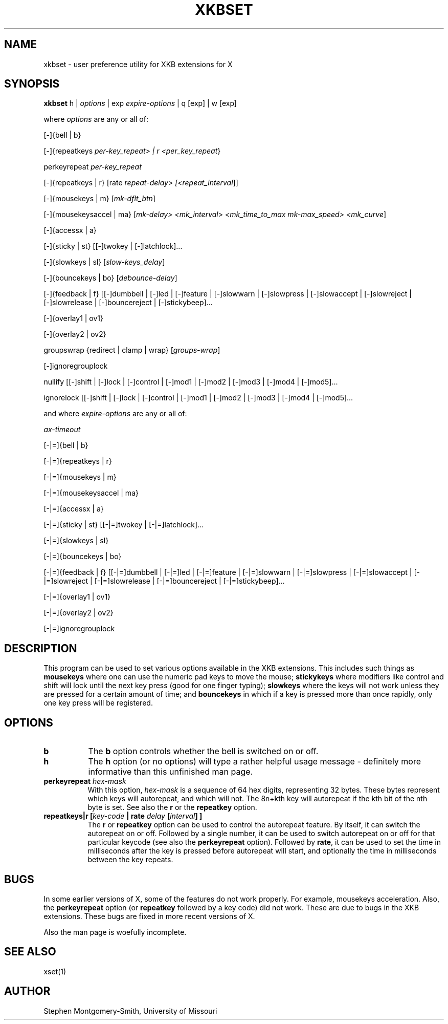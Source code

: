 .\" Copyright (c) 2000, 2002 Stephen Montgomery-Smith
.\" All rights reserved.
.\" 
.\" Redistribution and use in source and binary forms, with or without
.\" modification, are permitted provided that the following conditions
.\" are met:
.\" 1. Redistributions of source code must retain the above copyright
.\"    notice, this list of conditions and the following disclaimer.
.\" 2. Redistributions in binary form must reproduce the above copyright
.\"    notice, this list of conditions and the following disclaimer in the
.\"    documentation and/or other materials provided with the distribution.
.\" 3. Neither the name of Stephen Montgomery-Smith nor the names of his 
.\"    contributors may be used to endorse or promote products derived from 
.\"    this software without specific prior written permission.
.\" 
.\" THIS SOFTWARE IS PROVIDED BY THE STEPHEN MONTGOMERY-SMITH AND CONTRIBUTORS 
.\" ``AS IS'' AND ANY EXPRESS OR IMPLIED WARRANTIES, INCLUDING, BUT NOT LIMITED 
.\" TO, THE IMPLIED WARRANTIES OF MERCHANTABILITY AND FITNESS FOR A PARTICULAR 
.\" PURPOSE ARE DISCLAIMED.  IN NO EVENT SHALL STEPHEN MONTGOMERY-SMITH OR 
.\" CONTRIBUTORS BE LIABLE FOR ANY DIRECT, INDIRECT, INCIDENTAL, SPECIAL, 
.\" EXEMPLARY, OR CONSEQUENTIAL DAMAGES (INCLUDING, BUT NOT LIMITED TO, PROCUREMENT
.\" OF SUBSTITUTE GOODS OR SERVICES; LOSS OF USE, DATA, OR PROFITS; OR BUSINESS 
.\" INTERRUPTION) HOWEVER CAUSED AND ON ANY THEORY OF LIABILITY, WHETHER IN 
.\" CONTRACT, STRICT LIABILITY, OR TORT (INCLUDING NEGLIGENCE OR OTHERWISE) 
.\" ARISING IN ANY WAY OUT OF THE USE OF THIS SOFTWARE, EVEN IF ADVISED OF THE 
.\" POSSIBILITY OF SUCH DAMAGE.
.\" 
.TH XKBSET 1 "Release 6.4" "X Version 11"
.SH NAME
xkbset - user preference utility for XKB extensions for X
.SH SYNOPSIS
.B xkbset 
h | \fIoptions\fP | exp \fIexpire-options\fP | q [exp] | w [exp]

where \fIoptions\fP are any or all of:

[-]{bell | b}

[-]{repeatkeys \fIper-key_repeat> | r <per_key_repeat\fP}

perkeyrepeat \fIper-key_repeat\fP

[-]{repeatkeys | r} [rate \fIrepeat-delay> [<repeat_interval\fP]]

[-]{mousekeys | m} [\fImk-dflt_btn\fP]

[-]{mousekeysaccel | ma} [\fImk-delay> <mk_interval> <mk_time_to_max\fP 
\fImk-max_speed> <mk_curve\fP]

[-]{accessx | a}

[-]{sticky | st} [[-]twokey | [-]latchlock]...

[-]{slowkeys | sl} [\fIslow-keys_delay\fP]

[-]{bouncekeys | bo} [\fIdebounce-delay\fP]

[-]{feedback | f} [[-]dumbbell | [-]led | [-]feature | [-]slowwarn | 
[-]slowpress | [-]slowaccept | [-]slowreject | [-]slowrelease | 
[-]bouncereject | [-]stickybeep]...

[-]{overlay1 | ov1}

[-]{overlay2 | ov2}

groupswrap {redirect | clamp | wrap} [\fIgroups-wrap\fP]

[-]ignoregrouplock

nullify [[-]shift | [-]lock | [-]control | [-]mod1 | [-]mod2 | [-]mod3 | [-]mod4 | 
[-]mod5]...

ignorelock [[-]shift | [-]lock | [-]control | [-]mod1 | [-]mod2 | [-]mod3 | 
[-]mod4 | [-]mod5]...


and where \fIexpire-options\fP are any or all of:

\fIax-timeout\fP

[-|=]{bell | b}

[-|=]{repeatkeys | r}

[-|=]{mousekeys | m}

[-|=]{mousekeysaccel | ma}

[-|=]{accessx | a}

[-|=]{sticky | st} [[-|=]twokey | [-|=]latchlock]...

[-|=]{slowkeys | sl}

[-|=]{bouncekeys | bo}

[-|=]{feedback | f} [[-|=]dumbbell | [-|=]led | [-|=]feature | [-|=]slowwarn | 
[-|=]slowpress | [-|=]slowaccept | [-|=]slowreject | [-|=]slowrelease | 
[-|=]bouncereject | [-|=]stickybeep]...

[-|=]{overlay1 | ov1}

[-|=]{overlay2 | ov2}

[-|=]ignoregrouplock


.SH DESCRIPTION
This program can be used to set various options available in the XKB
extensions.  This includes such things as 
.B mousekeys
where one can use the numeric pad keys to move the mouse;
.B stickykeys
where modifiers like control and shift will lock until the
next key press (good for one finger typing);
.B slowkeys
where the keys will not work unless they are pressed for a certain
amount of time; and
.B bouncekeys
in which if a key is pressed more than once rapidly, only one key
press will be registered.
.SH OPTIONS
.\-------------------- b
.PP
.TP 8
.B b
The \fBb\fP option controls whether the bell is switched on or off.
.\-------------------- h
.PP
.TP 8
.B h
The \fBh\fP option (or no options) will type a rather helpful usage
message - definitely more informative than this unfinished man page.
.\-------------------- perkeyrepeat
.TP 8
.B perkeyrepeat \fIhex-mask\fP
With this option, \fIhex-mask\fP is a sequence of 64 hex digits,
representing 32 bytes.  These bytes represent which keys will autorepeat,
and which will not.  The 8n+kth key will autorepeat if the kth bit
of the nth byte is set.  See also the \fBr\fP or the \fBrepeatkey\fP
option.
.\-------------------- r
.TP 8
.B repeatkeys|r [\fIkey-code\fP | \fBrate\fP \fIdelay\fP [\fIinterval\fP] ]
The \fBr\fP or \fBrepeatkey\fP  option can be used to control the
autorepeat feature.  By itself, it can switch the autorepeat on
or off.  Followed by a single number, it can be used
to switch autorepeat on or off for that particular keycode (see also the
\fBperkeyrepeat\fP option).  Followed by \fBrate\fP, it can be used
to set the time in milliseconds after the key is pressed before autorepeat
will start, and optionally the time in milliseconds between the key
repeats.
.SH BUGS
In some earlier versions of X, some of the features do not work
properly.  For example, 
mousekeys acceleration.  Also, the
.B perkeyrepeat
option (or
.B repeatkey
followed by a key code) did not work.  These are due to bugs in the
XKB extensions.  These bugs are fixed in more recent versions of X.

Also the man page is woefully incomplete.
.SH "SEE ALSO"
xset(1)
.SH AUTHOR
Stephen Montgomery-Smith, University of Missouri
